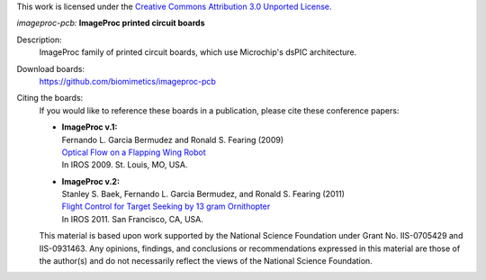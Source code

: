 This work is licensed under the `Creative Commons Attribution 3.0 Unported
License <http://creativecommons.org/licenses/by/3.0/>`_.

*imageproc-pcb:* **ImageProc printed circuit boards**

Description:
 ImageProc family of printed circuit boards, which use Microchip's dsPIC
 architecture.

Download boards:
 https://github.com/biomimetics/imageproc-pcb

Citing the boards:
 If you would like to reference these boards in a publication, please cite
 these conference papers:

 - | **ImageProc v.1:**
   | Fernando L. Garcia Bermudez and Ronald S. Fearing (2009)
   | `Optical Flow on a Flapping Wing Robot
     <http://dx.doi.org/10.1109/IROS.2009.5354337>`_
   | In IROS 2009. St. Louis, MO, USA.

 - | **ImageProc v.2:**
   | Stanley S. Baek, Fernando L. Garcia Bermudez, and Ronald S. Fearing (2011)
   | `Flight Control for Target Seeking by 13 gram Ornithopter
     <http://dx.doi.org/10.1109/IROS.2011.6094581>`_
   | In IROS 2011. San Francisco, CA, USA.

 This material is based upon work supported by the National Science Foundation
 under Grant No. IIS-0705429 and IIS-0931463. Any opinions, findings, and
 conclusions or recommendations expressed in this material are those of the
 author(s) and do not necessarily reflect the views of the National Science
 Foundation.
